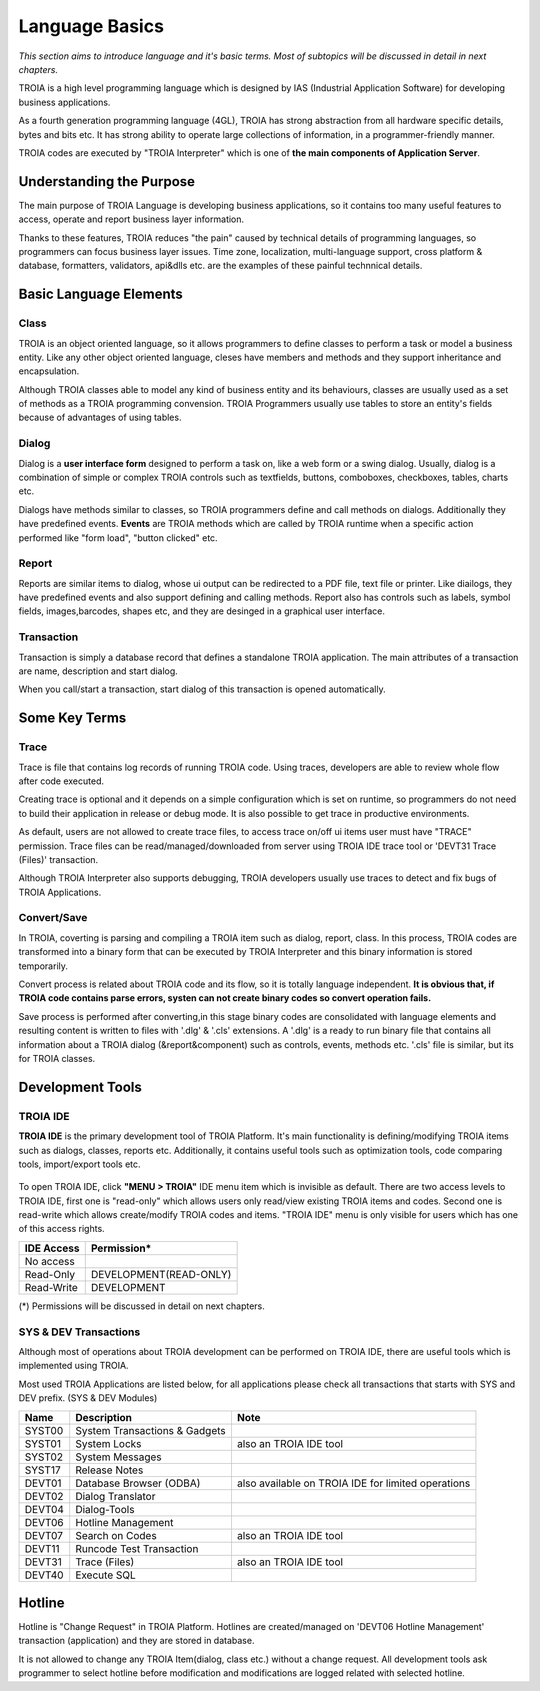 

=======================
Language Basics
=======================

*This section aims to introduce language and it's basic terms. Most of subtopics will be discussed in detail in next chapters.*


TROIA is a high level programming language which is designed by IAS (Industrial Application Software) for developing business applications.

As a fourth generation programming language (4GL), TROIA has strong abstraction from all hardware specific details, bytes and bits etc.
It has strong ability to operate large collections of information, in a programmer-friendly manner.

TROIA codes are executed by "TROIA Interpreter" which is one of **the main components of Application Server**.

Understanding the Purpose
-------------------------

The main purpose of TROIA Language is developing business applications, so it contains too many useful features to access, operate and report business layer information.

Thanks to these features, TROIA reduces "the pain" caused by technical details of programming languages, so programmers can focus business layer issues.
Time zone, localization, multi-language support, cross platform & database, formatters, validators, api&dlls etc. are the examples of these painful technnical details.


Basic Language Elements
--------------------

Class
====================

TROIA is an object oriented language, so it allows programmers to define classes to perform a task or model a business entity.
Like any other object oriented language, cleses have members and methods and they support inheritance and encapsulation.

Although TROIA classes able to model any kind of business entity and its behaviours, classes are usually used as a set of methods as a TROIA programming convension.
TROIA Programmers usually use tables to store an entity's fields because of advantages of using tables.

Dialog
====================

Dialog is a **user interface form** designed to perform a task on, like a web form or a swing dialog.
Usually, dialog is a combination of simple or complex TROIA controls such as textfields, buttons, comboboxes, checkboxes, tables, charts etc.

Dialogs have methods similar to classes, so TROIA programmers define and call methods on dialogs.
Additionally they have predefined events. **Events** are TROIA methods which are called by TROIA runtime when a specific action performed like "form load", "button clicked" etc.

.. figure:: images/languagebasics/dialog.png
   :width: 700 px
   :target: images/languagebasics/dialog.png
   :align: center

Report
====================

Reports are similar items to dialog, whose ui output can be redirected to a PDF file, text file or printer. Like diailogs, they have predefined events and also support defining and calling methods.
Report also has controls such as labels, symbol fields, images,barcodes, shapes etc, and they are desinged in a graphical user interface.

Transaction
=========================

Transaction is simply a database record that defines a standalone TROIA application.
The main attributes of a transaction are name, description and start dialog.

When you call/start a transaction, start dialog of this transaction is opened automatically.

Some Key Terms
--------------------

Trace
=========================

Trace is file that contains log records of running TROIA code. Using traces, developers are able to review whole flow after code executed.

Creating trace is optional and it depends on a simple configuration which is set on runtime, so programmers do not need to build their application in release or debug mode. It is also possible to get trace in productive environments.

As default, users are not allowed to create trace files, to access trace on/off ui items user must have "TRACE" permission. Trace files can be read/managed/downloaded from server using TROIA IDE trace tool or 'DEVT31 Trace (Files)' transaction.

Although TROIA Interpreter also supports debugging, TROIA developers usually use traces to detect and fix bugs of TROIA Applications.

Convert/Save
====================

In TROIA, coverting is parsing and compiling a TROIA item such as dialog, report, class. In this process, TROIA codes are transformed into a binary form that can be executed by TROIA Interpreter and this binary information is stored temporarily. 

Convert process is related about TROIA code and its flow, so it is totally language independent. **It is obvious that, if TROIA code contains parse errors, systen can not create binary codes so convert operation fails.**

Save process is performed after converting,in this stage binary codes are consolidated with language elements and resulting content is written to files with '.dlg' & '.cls' extensions. 
A '.dlg' is a ready to run binary file that contains all information about a TROIA dialog (&report&component) such as controls, events, methods etc.  '.cls' file is similar, but its for TROIA classes.

Development Tools
--------------------

TROIA IDE
====================

**TROIA IDE** is the primary development tool of TROIA Platform. It's main functionality is defining/modifying TROIA items such as dialogs, classes, reports etc.
Additionally, it contains useful tools such as optimization tools, code comparing tools, import/export tools etc.

.. figure:: images/languagebasics/troiaide.png
   :width: 700 px
   :target: images/languagebasics/troiaide.png
   :align: center

To open TROIA IDE, click **"MENU > TROIA"** IDE menu item which is invisible as default. 
There are two access levels to TROIA IDE, first one is "read-only" which allows users only read/view existing TROIA items and codes.
Second one is read-write which allows create/modify TROIA codes and items. "TROIA IDE" menu is only visible for users which has one of this access rights.


+------------------+-----------------------------+
| **IDE Access**   | **Permission***             |
+------------------+-----------------------------+
| No access        |                             |
+------------------+-----------------------------+
| Read-Only        | DEVELOPMENT(READ-ONLY)      |
+------------------+-----------------------------+
| Read-Write       | DEVELOPMENT                 |
+------------------+-----------------------------+


(*) Permissions will be discussed in detail on next chapters.



SYS & DEV Transactions
=========================

Although most of operations about TROIA development can be performed on TROIA IDE, there are useful tools which is implemented using TROIA.

Most used TROIA Applications are listed below, for all applications please check all transactions that starts with SYS and DEV prefix. (SYS & DEV Modules)

+----------+-------------------------------+----------------------------------------------------+
| **Name** | **Description**               | **Note**                                           |
+----------+-------------------------------+----------------------------------------------------+
| SYST00   | System Transactions & Gadgets |                                                    |
+----------+-------------------------------+----------------------------------------------------+
| SYST01   | System Locks                  | also an TROIA IDE tool                             |
+----------+-------------------------------+----------------------------------------------------+
| SYST02   | System Messages               |                                                    |
+----------+-------------------------------+----------------------------------------------------+
| SYST17   | Release Notes                 |                                                    |
+----------+-------------------------------+----------------------------------------------------+
| DEVT01   | Database Browser (ODBA)       | also available on TROIA IDE for limited operations |
+----------+-------------------------------+----------------------------------------------------+
| DEVT02   | Dialog Translator             |                                                    |
+----------+-------------------------------+----------------------------------------------------+
| DEVT04   | Dialog-Tools                  |                                                    |
+----------+-------------------------------+----------------------------------------------------+
| DEVT06   | Hotline Management            |                                                    |
+----------+-------------------------------+----------------------------------------------------+
| DEVT07   | Search on Codes               | also an TROIA IDE tool                             |
+----------+-------------------------------+----------------------------------------------------+
| DEVT11   | Runcode Test Transaction      |                                                    |
+----------+-------------------------------+----------------------------------------------------+
| DEVT31   | Trace (Files)                 | also an TROIA IDE tool                             |
+----------+-------------------------------+----------------------------------------------------+
| DEVT40   | Execute SQL                   |                                                    |
+----------+-------------------------------+----------------------------------------------------+



Hotline
------------------------

Hotline is "Change Request" in TROIA Platform. Hotlines are created/managed on 'DEVT06 Hotline Management' transaction (application) and they are stored in database.

It is not allowed to change any TROIA Item(dialog, class etc.) without a change request. 
All development tools ask programmer to select hotline before modification and modifications are logged related with selected hotline.